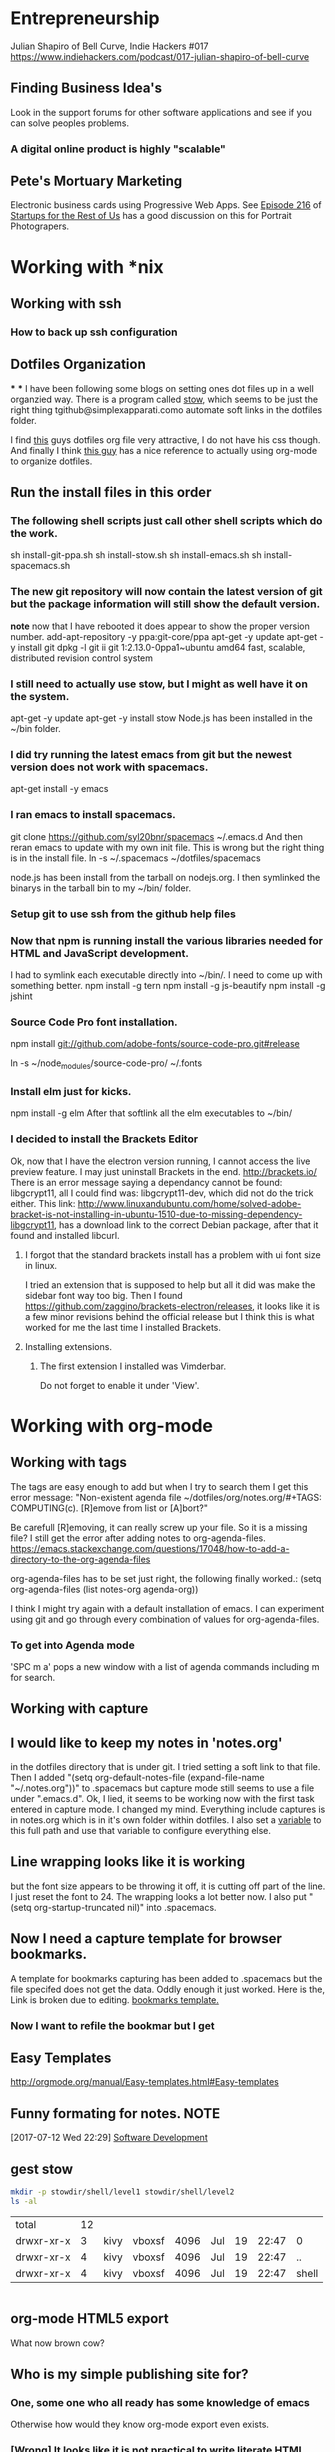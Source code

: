 * Entrepreneurship
  Julian Shapiro of Bell Curve, Indie Hackers #017
  https://www.indiehackers.com/podcast/017-julian-shapiro-of-bell-curve
** Finding Business Idea's
   Look in the support forums for other software applications and see if you can solve peoples problems.
*** A digital online product is highly "scalable"
** Pete's Mortuary Marketing
Electronic business cards using Progressive Web Apps.  See [[http://www.startupsfortherestofus.com/episodes/episode-216-how-a-single-founder-launched-a-7-figure-saas-app-with-nate-grahek][Episode 216]] of [[http://www.startupsfortherestofus.com/][Startups for the Rest of Us]] has a good discussion on this for Portrait Photograpers.
* Working with *nix
** Working with ssh
*** How to back up ssh configuration

** Dotfiles Organization
***
***
   I have been following some blogs on setting ones dot files up in a well organzied way.  There is a program called [[https://www.gnu.org/software/stow/][stow]], which seems to be just the right thing tgithub@simplexapparati.como automate soft links in the dotfiles folder.

   I find [[http://keifer.link/projects/dotfiles/dotfiles.html][this]] guys dotfiles org file very attractive, I do not have his css though. And finally I think [[/home/kivy/GitHub/dotfiles-ng][this guy]] has a nice reference to actually using org-mode to organize dotfiles.
** Run the install files in this order
*** The following shell scripts just call other shell scripts which do the work.
    sh install-git-ppa.sh
    sh install-stow.sh
    sh install-emacs.sh
    sh install-spacemacs.sh
*** The new git repository will now contain the latest version of git but the package information will still show the default version.
    *note* now that I have rebooted it does appear to show the proper version number.
    add-apt-repository -y ppa:git-core/ppa
    apt-get -y update
    apt-get -y install git
    dpkg -l git
    ii  git                               1:2.13.0-0ppa1~ubuntu amd64                 fast, scalable, distributed revision control system
*** I still need to actually use stow, but I might as well have it on the system.
    apt-get -y update
    apt-get -y install stow
    Node.js has been installed in the ~/bin folder.
*** I did try running the latest emacs from git but the newest version does not work with spacemacs.
    apt-get install -y emacs
*** I ran emacs to install spacemacs.
    git clone https://github.com/syl20bnr/spacemacs ~/.emacs.d
    And then reran emacs to update with my own init file.
    This is wrong but the right thing is in the install file. ln -s ~/.spacemacs ~/dotfiles/spacemacs

    node.js has been install from the tarball on nodejs.org.  I then symlinked the binarys in the tarball bin to my ~/bin/ folder.
*** Setup git to use ssh from the github help files
*** Now that npm is running install the various libraries needed for HTML and JavaScript development.
    :LOGBOOK:
    CLOCK: [2017-08-03 Thu 15:18]
    :END:
    I had to symlink each executable directly into ~/bin/. I need to come up with something better.
    npm install -g tern
    npm install -g js-beautify
    npm install -g jshint
*** Source Code Pro font installation.
    npm install git://github.com/adobe-fonts/source-code-pro.git#release

    ln -s ~/node_modules/source-code-pro/ ~/.fonts
*** Install elm just for kicks.
    npm install -g elm
    After that softlink all the elm executables to ~/bin/
*** I decided to install the Brackets Editor
    Ok, now that I have the electron version running, I cannot access the live preview feature.  I may just uninstall Brackets in the end.
    http://brackets.io/
    There is an error message saying a dependancy cannot be found: libgcrypt11, all I could find was: libgcrypt11-dev, which did not do the trick either.
    This link: http://www.linuxandubuntu.com/home/solved-adobe-bracket-is-not-installing-in-ubuntu-1510-due-to-missing-dependency-libgcrypt11, has a download link to the correct Debian package, after that it found and installed libcurl.
**** I forgot that the standard brackets install has a problem with ui font size in linux.
     I tried an extension that is supposed to help but all it did was make the sidebar font way too big.  Then I found https://github.com/zaggino/brackets-electron/releases, it looks like it is a few minor revisions behind the official release but I think this is what worked for me the last time I installed Brackets.

**** Installing extensions.
***** The first extension I installed was Vimderbar.
      Do not forget to enable it under 'View'.
* Working with org-mode
** Working with tags
   The tags are easy enough to add but when I try to search them I get this error message:
   "Non-existent agenda file ~/dotfiles/org/notes.org/#+TAGS: COMPUTING(c).  [R]emove from list or [A]bort?"

   Be carefull [R]emoving, it can really screw up your file.
   So it is a missing file? I still get the error after adding notes to org-agenda-files. https://emacs.stackexchange.com/questions/17048/how-to-add-a-directory-to-the-org-agenda-files

   org-agenda-files has to be set just right, the following finally worked.:
      (setq org-agenda-files (list notes-org agenda-org))

   I think I might try again with a default installation of emacs.  I can experiment using git and go through every combination of values for org-agenda-files.

*** To get into Agenda mode
    'SPC m a' pops a new window with a list of agenda commands including m for search.

** Working with capture
** I would like to keep my notes in 'notes.org'
in the dotfiles directory that is under git.  I tried setting a soft link to that file. Then I added "(setq org-default-notes-file (expand-file-name "~/.notes.org"))" to .spacemacs but capture mode still seems to use a file under ".emacs.d".  Ok, I lied, it seems to be working now with the first task entered in capture mode.
I changed my mind.  Everything include captures is in notes.org which is in it's own folder within dotfiles.  I also set a [[file:~/dotfiles/spacemacs::(setq%20notes-org%20(expand-file-name%20"~/dotfiles/org/notes.org"))][variable]] to this full path and use that variable to configure everything else.
** Line wrapping looks like it is working
but the font size appears to be throwing it off, it is cutting off part of the line.  I just reset the font to 24.  The wrapping looks a lot better now. I also put "(setq org-startup-truncated nil)" into .spacemacs.
** Now I need a capture template for browser bookmarks.
A template for bookmarks capturing has been added to .spacemacs but the file specifed does not get the data. Oddly enough it just worked.
Here is the, Link is broken due to editing. [[file:~/dotfiles/spacemacs::(quote%20(("b"%20"bookmark"%20entry%20(file%20(expand-file-name%20"~/.org/refile.org"))][bookmarks template.]]
*** Now I want to refile the bookmar but I get
** Easy Templates
http://orgmode.org/manual/Easy-templates.html#Easy-templates
** Funny formating for notes.                                          :NOTE:
[2017-07-12 Wed 22:29]
[[file:~/dotfiles/org/notes.org::*Software%20Development][Software Development]]
** gest stow
   #+BEGIN_SRC sh
   mkdir -p stowdir/shell/level1 stowdir/shell/level2
   ls -al
   #+END_SRC

   #+RESULTS:
   | total      | 12 |      |        |      |     |    |       |       |
   | drwxr-xr-x |  3 | kivy | vboxsf | 4096 | Jul | 19 | 22:47 | 0     |
   | drwxr-xr-x |  4 | kivy | vboxsf | 4096 | Jul | 19 | 22:47 | ..    |
   | drwxr-xr-x |  4 | kivy | vboxsf | 4096 | Jul | 19 | 22:47 | shell |

   #+BEGIN_SRC sh

   #+END_SRC
** org-mode HTML5 export
   What now brown cow?
** Who is my simple publishing site for?
*** One, some one who all ready has some knowledge of emacs
  Otherwise how would they know org-mode export even exists.
*** [Wrong] It looks like it is not practical to write literate HTML code.
*** Constructing a basic template
    I want to build a template like this one https://www.sitepoint.com/a-minimal-html-document-html5-edition/ by export HTML like this http://orgmode.org/manual/HTML-Specific-export-settings.html#HTML-Specific-export-settings

* Working with Spacemacs
** How to make spacemacs split window right automatically?
   https://github.com/syl20bnr/spacemacs/issues/5140
   You can change the values of split-height-threshold and split-width-threshold. These variables decide when and how split-window-sensibly creates a new window. By default, display-buffer uses split-window-sensibly when it needs to create a new window.

   This is really frustrating.  I have set both variables in such as to force either verticle or horizontal splits but the default behavior is unchanged.  One thing that is peculiar is that Spacemacs was spliting windows vertically by default when I first started it.  Could the split behavior be effected by the font size?

   I had the font set to 22 so I could read the screen from a distance. I changed it 13 and got the same results when reading documention on the variables.  Then I changed it 18 and got a right window when I looked at a larger help file. Running an apropos on the variable splits horizontally while following links splits vertically.
* Software Development                                                  :WIP:
** Working with org-modes Babel.
From Babel's main page I downloaded an academic paper on using org-mode for ReproducibleResearch.
** Reprogram your Facebook or any other WebApp!
   The git project. [[/home/kivy/GitHub/reprogram-any-webapp]]
** Working with JavaScript                                              :WEB:
*** Working with Skewer mode.
It is installed but I do not see how to use it. It looks like you have to be in a JavaScript buffer for it to work. The thing is I see tutorials online showing skewer being used in HTML files.

*** Installing the Spacemacs JavaScript layer
sudo -H npm install -g tern
...
/usr/local/bin/tern -> /usr/local/lib/node_modules/tern/bin/tern
└── tern@0.21.0
npm install -g js-beautify
...
/home/kivy/.nvm/versions/node/v6.11.0/bin/css-beautify -> /home/kivy/.nvm/versions/node/v6.11.0/lib/node_modules/js-beautify/js/bin/css-beautify.js
/home/kivy/.nvm/versions/node/v6.11.0/bin/html-beautify -> /home/kivy/.nvm/versions/node/v6.11.0/lib/node_modules/js-beautify/js/bin/html-beautify.js
/home/kivy/.nvm/versions/node/v6.11.0/bin/js-beautify -> /home/kivy/.nvm/versions/node/v6.11.0/lib/node_modules/js-beautify/js/bin/js-beautify.js
└─┬ js-beautify@1.6.14
├─┬ config-chain@1.1.11
│ ├── ini@1.3.4
│ └── proto-list@1.2.4
├─┬ editorconfig@0.13.2
│ ├── bluebird@3.5.0
│ ├── commander@2.11.0
│ ├─┬ lru-cache@3.2.0
│ │ └── pseudomap@1.0.2
│ └── sigmund@1.0.1
├─┬ mkdirp@0.5.1
│ └── minimist@0.0.8
└─┬ nopt@3.0.6
└── abbrev@1.1.0
js-beautify --version
1.6.14
sudo -H npm install -g eslint
/usr/local/bin/eslint -> /usr/local/lib/node_modules/eslint/bin/eslint.js

*** Add a src block for JavaScript
#+BEGIN_SRC js
return "Hello, World!";
#+END_SRC
#+RESULTS:
: Hello

Now why did it not return "Hello, World!"?
** Working with magit
*** How about an 'auto-commit' mode for selected files like Notes.
*** Staging chunks of a diff
**** Stage one.
** Working with GitHub
*** GitHub SSH configuration
   https://help.github.com/articles/connecting-to-github-with-ssh/
   GitHub help does not seem to tell everything needed to establish an SSH connection.
   https://help.github.com/articles/caching-your-github-password-in-git/
*** Working in one repository and not the other.

Working in GitHub/simple-publishing
#+BEGIN_EXAMPLE
OpenSSH_7.2p2 Ubuntu-4ubuntu2.2, OpenSSL 1.0.2g  1 Mar 2016
debug1: Reading configuration data /etc/ssh/ssh_config
debug1: /etc/ssh/ssh_config line 19: Applying options for *
debug1: Connecting to github.com [192.30.253.112] port 22.
debug1: Connection established.
debug1: identity file /home/ai/.ssh/id_rsa type 1
debug1: key_load_public: No such file or directory
debug1: identity file /home/ai/.ssh/id_rsa-cert type -1
debug1: key_load_public: No such file or directory
debug1: identity file /home/ai/.ssh/id_dsa type -1
debug1: key_load_public: No such file or directory
debug1: identity file /home/ai/.ssh/id_dsa-cert type -1
debug1: key_load_public: No such file or directory
debug1: identity file /home/ai/.ssh/id_ecdsa type -1
debug1: key_load_public: No such file or directory
debug1: identity file /home/ai/.ssh/id_ecdsa-cert type -1
debug1: key_load_public: No such file or directory
debug1: identity file /home/ai/.ssh/id_ed25519 type -1
debug1: key_load_public: No such file or directory
debug1: identity file /home/ai/.ssh/id_ed25519-cert type -1
debug1: Enabling compatibility mode for protocol 2.0
debug1: Local version string SSH-2.0-OpenSSH_7.2p2 Ubuntu-4ubuntu2.2
debug1: Remote protocol version 2.0, remote software version libssh_0.7.0
debug1: no match: libssh_0.7.0
debug1: Authenticating to github.com:22 as 'git'
debug1: SSH2_MSG_KEXINIT sent
debug1: SSH2_MSG_KEXINIT received
debug1: kex: algorithm: curve25519-sha256@libssh.org
debug1: kex: host key algorithm: ssh-rsa
debug1: kex: server->client cipher: chacha20-poly1305@openssh.com MAC: <implicit> compression: none
debug1: kex: client->server cipher: chacha20-poly1305@openssh.com MAC: <implicit> compression: none
debug1: expecting SSH2_MSG_KEX_ECDH_REPLY
debug1: Server host key: ssh-rsa SHA256:nThbg6kXUpJWGl7E1IGOCspRomTxdCARLviKw6E5SY8
debug1: Host 'github.com' is known and matches the RSA host key.
debug1: Found key in /home/ai/.ssh/known_hosts:1
debug1: rekey after 134217728 blocks
debug1: SSH2_MSG_NEWKEYS sent
debug1: expecting SSH2_MSG_NEWKEYS
debug1: rekey after 134217728 blocks
debug1: SSH2_MSG_NEWKEYS received
debug1: SSH2_MSG_SERVICE_ACCEPT received
debug1: Authentications that can continue: publickey
debug1: Next authentication method: publickey
debug1: Offering RSA public key: /home/ai/.ssh/id_rsa
debug1: Server accepts key: pkalg ssh-rsa blen 535
debug1: Authentication succeeded (publickey).
Authenticated to github.com ([192.30.253.112]:22).
debug1: channel 0: new [client-session]
debug1: Entering interactive session.
debug1: pledge: network
debug1: Sending environment.
debug1: Sending env LANG = en_US.UTF-8
debug1: client_input_channel_req: channel 0 rtype exit-status reply 0
Hi jskksj! You've successfully authenticated, but GitHub does not provide shell access.
debug1: channel 0: free: client-session, nchannels 1
Transferred: sent 3388, received 2104 bytes, in 0.2 seconds
Bytes per second: sent 20625.9, received 12809.0
debug1: Exit status 1

Process /usr/bin/ssh exited abnormally with code 1
#+END_EXAMPLE

git pull
Permission denied (publickey).
fatal: Could not read from remote repository.

[[https://help.github.com/articles/error-permission-denied-publickey/][Please make sure you have the correct access rights]]
and the repository exists.
Working in one repository and not the other.

ssh -vT git@github.com not working in dotfiles
#+BEGIN_EXAMPLE
OpenSSH_7.2p2 Ubuntu-4ubuntu2.2, OpenSSL 1.0.2g  1 Mar 2016
debug1: Reading configuration data /etc/ssh/ssh_config
debug1: /etc/ssh/ssh_config line 19: Applying options for *
debug1: Connecting to github.com [192.30.253.113] port 22.
debug1: Connection established.
debug1: identity file /home/ai/.ssh/id_rsa type 1
debug1: key_load_public: No such file or directory
debug1: identity file /home/ai/.ssh/id_rsa-cert type -1
debug1: key_load_public: No such file or directory
debug1: identity file /home/ai/.ssh/id_dsa type -1
debug1: key_load_public: No such file or directory
debug1: identity file /home/ai/.ssh/id_dsa-cert type -1
debug1: key_load_public: No such file or directory
debug1: identity file /home/ai/.ssh/id_ecdsa type -1
debug1: key_load_public: No such file or directory
debug1: identity file /home/ai/.ssh/id_ecdsa-cert type -1
debug1: key_load_public: No such file or directory
debug1: identity file /home/ai/.ssh/id_ed25519 type -1
debug1: key_load_public: No such file or directory
debug1: identity file /home/ai/.ssh/id_ed25519-cert type -1
debug1: Enabling compatibility mode for protocol 2.0
debug1: Local version string SSH-2.0-OpenSSH_7.2p2 Ubuntu-4ubuntu2.2
debug1: Remote protocol version 2.0, remote software version libssh_0.7.0
debug1: no match: libssh_0.7.0
debug1: Authenticating to github.com:22 as 'git'
debug1: SSH2_MSG_KEXINIT sent
debug1: SSH2_MSG_KEXINIT received
debug1: kex: algorithm: curve25519-sha256@libssh.org
debug1: kex: host key algorithm: ssh-rsa
debug1: kex: server->client cipher: chacha20-poly1305@openssh.com MAC: <implicit> compression: none
debug1: kex: client->server cipher: chacha20-poly1305@openssh.com MAC: <implicit> compression: none
debug1: expecting SSH2_MSG_KEX_ECDH_REPLY
debug1: Server host key: ssh-rsa SHA256:nThbg6kXUpJWGl7E1IGOCspRomTxdCARLviKw6E5SY8
debug1: Host 'github.com' is known and matches the RSA host key.
debug1: Found key in /home/ai/.ssh/known_hosts:1
debug1: rekey after 134217728 blocks
debug1: SSH2_MSG_NEWKEYS sent
debug1: expecting SSH2_MSG_NEWKEYS
debug1: rekey after 134217728 blocks
debug1: SSH2_MSG_NEWKEYS received
debug1: SSH2_MSG_SERVICE_ACCEPT received
debug1: Authentications that can continue: publickey
debug1: Next authentication method: publickey
debug1: Offering RSA public key: /home/ai/.ssh/id_rsa
debug1: Server accepts key: pkalg ssh-rsa blen 535
debug1: Authentication succeeded (publickey).
Authenticated to github.com ([192.30.253.113]:22).
debug1: channel 0: new [client-session]
debug1: Entering interactive session.
debug1: pledge: network
debug1: Sending environment.
debug1: Sending env LANG = en_US.UTF-8
debug1: client_input_channel_req: channel 0 rtype exit-status reply 0
Hi jskksj! You've successfully authenticated, but GitHub does not provide shell access.
debug1: channel 0: free: client-session, nchannels 1
Transferred: sent 3388, received 2104 bytes, in 0.3 seconds
Bytes per second: sent 11755.6, received 7300.4
debug1: Exit status 1

Process /usr/bin/ssh exited abnormally with code 1
#+END_EXAMPLE

I did have the remote origin set wrong, it was just github rather than git@github.

** eLisp
*** Display a variables value
#+BEGIN_SRC emacs-lisp
(default-value 'org-capture-templates)
#+END_SRC
#+RESULTS:
| b | bookmark | entry | (file (expand-file-name ~/.org/refile.org)) | * BOOKMARK %? |
** Adding browser bookmarks to org-mode
*** Developing spacemacs while keeping new updates from overwriting the new code.
I am not sure how to develop an existing spacemacs layer.  The git project for spacemacs has been cloned and a feature-bookmars branch has been put under develop.  I suppose I will have to merge in updates and then copy the modified file back into the working distribution.
A submodule for org-cliplinks has been added under the org-mode layer.
*** How is a elisp file added in from the submodule.
** I wonder if elisp exercisms would be a help
*** https://github.com/caiorss/Emacs-Elisp-Programming
I thought Spacemacs was broken.  I opened up the elisp org-mode file and kept getting a "void variable" error when running elisp blocks.  The problem is that the src blocks have "ELISP>" prompts in them which are non executable.  Now I am trying figure out how to do a search and replace to get rid of them.
I also was using the wrong VIM command for search and replace.  I should have used ":%s//g".
*** https://joelmccracken.github.io/entries/emacs-lisp-for-hackers-next/
Here is a sample Hello World function.
#+BEGIN_SRC emacs-lisp
(defun hello-world ()
"Hello World")
(hello-world)
#+END_SRC
#+RESULTS:
: hello
** The Web Developer Bootcamp
  [[/home/kivy/GitHub/WebDeveloperBootcamp/]]
** design-develop-killer-websites-html5-css3
   [[/home/dev/GitHub/design-develop-killer-websites-html5-css3][design-develop-killer-websites-html5-css3]]
** Web apps are not real applications; they are really websites that,
   in many ways, look and feel like native applications, but are not [[https://www.nngroup.com/articles/mobile-native-apps/][implemented]] as such.
** Working with HTML5/CSS3
*** Beware of CSS colors
    I made the mistake of using a color name instead of a specifed color and I did not get a background for my button.
    https://www.udemy.com/design-and-develop-a-killer-website-with-html5-and-css3/learn/v4/t/lecture/2619752?start=0
*** &emdash; was working
    so I had to use the &#8212; entity code.
**** Interactive Comic HTML5/CSS3

*** clearfix is bizare.
    https://stackoverflow.com/questions/211383/what-methods-of-clearfix-can-i-use
** Writing Browser Extensions
*** References
    https://developer.chrome.com/extensions Chrome Dev Tools tutorials
    https://developer.mozilla.org/en-US/Add-ons/WebExtensions MDN WebExtensions
*** Google Chrome Getting Started

* Browser Bookmarks

  http://www.karl-voit.at/2014/08/10/bookmarks-with-orgmode/
  https://github.com/rexim/org-cliplink
  http://doc.norang.ca/org-mode.html#Capture
* Open Source Business
** Content Marketing
** Nathan Barry convertkit blog                                        :NOTE:
*** How others advised him.
    He was first advised to interview people in industries such as real estate, and see what kind of problems they needed solved.

    Next advice, don't do that because what if you're not interested in real estate, Nathan wasn't. Instead scratch your own itch, work on what interests you, what do you already have an audience with. Barry already had a mailing list for people in marketing.
*** Avoid winner-take-all markets.
    Large competitors prove there is a market. It also makes it easier to sell to people because you can use the large competitor as an example of what you're trying to improve on.

    Nathan says he would never go into an unproven market, it's too hard to sell.
*** Teach everything you know.
    Make actual stuff every day. Show all your work.
*** Building an audience.
    Work in public consistently over two or three years to build an audience.

    Look for public website barometrics. Sharing sales information helps build an audience without really giving that much away to competitors.
*** Talk to real people.
    Direct sales, actually talk to people, preferably in person. Narrow specific niche.
*** Why people do not buy your stuff.
    While content marketing can build an audience, it doesn't specifically tell you why people are not buying. When you talk to people trying to sell them your products you can actually ask them to buy it and if they refuse you can hopefully find out why they don't buy.

   [2017-07-20 Thu 01:09]
   [[file:~/dotfiles/org/notes.org::*]]
* Resistance
** We are all Fascists No
*** Who is the Jewish Zionist who was called 'Fascist'
  He was objecting to the stereotypcal Jewish notion that Zionism couild be advanced by cheating the "stupid Arabs" rather than treating them as adults.
  Was it this guy -- https://infogalactic.com/info/Ze%27ev_Jabotinsky#By_Jabotinsky
** Memes
*** A communist in an open coffin
    Hello Comrade, here is a nice safe space for you.
* Personal
** Head size for hats
23.5 inches
* BOOKMARKS
** BOOKMARK A bookmark.
[2017-07-12 Wed 22:29]
* NOTES
